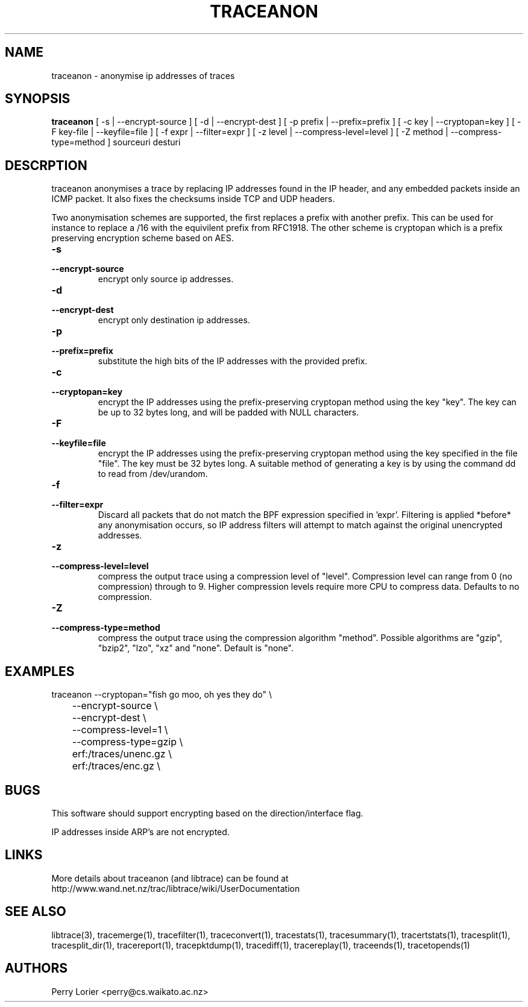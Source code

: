 .TH TRACEANON "1" "October 2005" "traceanon (libtrace)" "User Commands"
.SH NAME
traceanon \- anonymise ip addresses of traces
.SH SYNOPSIS
.B traceanon 
[ \-s | \-\^\-encrypt-source ]
[ \-d | \-\^\-encrypt-dest ]
[ \-p prefix | \-\^\-prefix=prefix ]
[ \-c key | \-\^\-cryptopan=key ]
[ \-F key-file | \-\^\-keyfile=file ]
[ \-f expr | \-\^\-filter=expr ]
[ \-z level | \-\^\-compress-level=level ]
[ \-Z method | \-\^\-compress-type=method ]
sourceuri
desturi
.SH DESCRPTION
traceanon anonymises a trace by replacing IP addresses found in the IP header,
and any embedded packets inside an ICMP packet.  It also fixes the checksums
inside TCP and UDP headers.

Two anonymisation schemes are supported, the first replaces a prefix with
another prefix.  This can be used for instance to replace a /16 with the
equivilent prefix from RFC1918.  The other scheme is cryptopan which is a
prefix preserving encryption scheme based on AES.
.TP
.PD 0
.BI \-s 
.TP
.PD
.BI \-\^\-encrypt-source
encrypt only source ip addresses.

.TP
.PD 0
.BI \-d 
.TP
.PD
.BI \-\^\-encrypt-dest
encrypt only destination ip addresses.

.TP
.PD 0
.BI \-p 
.TP
.PD
.BI \-\^\-prefix=prefix
substitute the high bits of the IP addresses with the provided prefix.

.TP
.PD 0
.BI \-c 
.TP
.PD
.BI \-\^\-cryptopan=key
encrypt the IP addresses using the prefix-preserving cryptopan method using
the key "key".  The key can be up to 32 bytes long, and will be padded with
NULL characters.


.TP
.PD 0
.BI \-F
.TP
.PD
.BI \-\^\-keyfile=file
encrypt the IP addresses using the prefix-preserving cryptopan method using
the key specified in the file "file".  The key must be 32 bytes
long. A suitable method of generating a key is by using the command dd to read
from /dev/urandom.

.TP
.PD 0
.BI \-f
.TP
.PD
.BI \-\^\-filter=expr
Discard all packets that do not match the BPF expression specified in 'expr'.
Filtering is applied *before* any anonymisation occurs, so IP address filters
will attempt to match against the original unencrypted addresses.


.TP
.PD 0
.BI \-z 
.TP
.PD
.BI \-\^\-compress-level=level
compress the output trace using a compression level of "level". Compression
level can range from 0 (no compression) through to 9. Higher compression levels
require more CPU to compress data. Defaults to no compression.

.TP
.PD 0
.BI \-Z 
.TP
.PD
.BI \-\^\-compress-type=method
compress the output trace using the compression algorithm "method". Possible
algorithms are "gzip", "bzip2", "lzo", "xz" and "none". Default is "none".

.SH EXAMPLES
.nf
traceanon \-\^\-cryptopan="fish go moo, oh yes they do" \\
	\-\^\-encrypt-source \\
	\-\^\-encrypt-dest \\
	\-\^\-compress-level=1 \\
	\-\^\-compress-type=gzip \\
	erf:/traces/unenc.gz \\
	erf:/traces/enc.gz \\
.fi

.SH BUGS
This software should support encrypting based on the direction/interface flag.

IP addresses inside ARP's are not encrypted.

.SH LINKS
More details about traceanon (and libtrace) can be found at
http://www.wand.net.nz/trac/libtrace/wiki/UserDocumentation

.SH SEE ALSO
libtrace(3), tracemerge(1), tracefilter(1), traceconvert(1), tracestats(1),
tracesummary(1), tracertstats(1), tracesplit(1), tracesplit_dir(1), 
tracereport(1), tracepktdump(1), tracediff(1), tracereplay(1),
traceends(1), tracetopends(1)

.SH AUTHORS
Perry Lorier <perry@cs.waikato.ac.nz>
